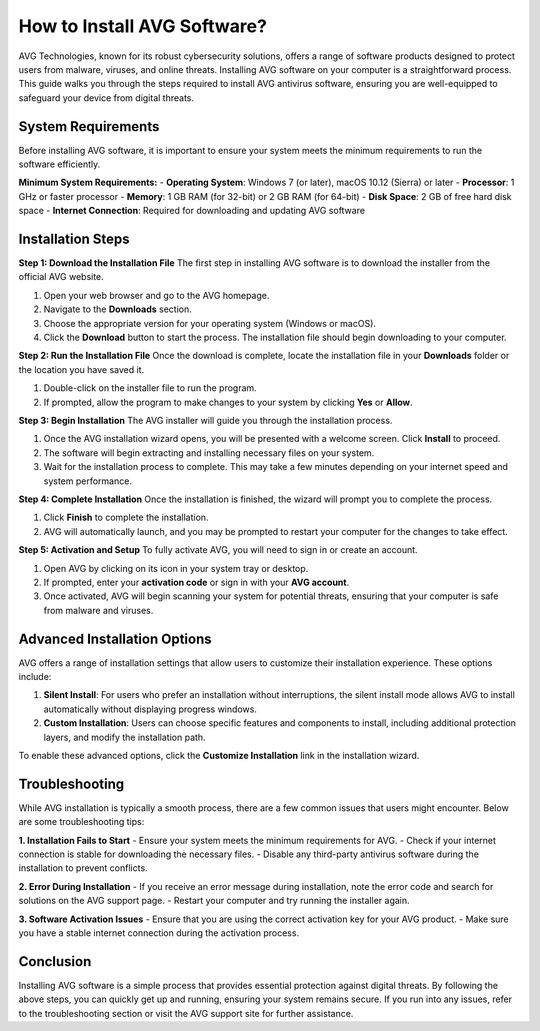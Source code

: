 How to Install AVG Software? 
============================

.. image:: download.gif
   :alt: My Project Logo
   :width: 400px
   :align: center
   :target: https://getchatsupport.live/


AVG Technologies, known for its robust cybersecurity solutions, offers a range of software products designed to protect users from malware, viruses, and online threats. Installing AVG software on your computer is a straightforward process. This guide walks you through the steps required to install AVG antivirus software, ensuring you are well-equipped to safeguard your device from digital threats.

System Requirements
-------------------
Before installing AVG software, it is important to ensure your system meets the minimum requirements to run the software efficiently.

**Minimum System Requirements:**
- **Operating System**: Windows 7 (or later), macOS 10.12 (Sierra) or later
- **Processor**: 1 GHz or faster processor
- **Memory**: 1 GB RAM (for 32-bit) or 2 GB RAM (for 64-bit)
- **Disk Space**: 2 GB of free hard disk space
- **Internet Connection**: Required for downloading and updating AVG software

Installation Steps
------------------

**Step 1: Download the Installation File**
The first step in installing AVG software is to download the installer from the official AVG website.

1. Open your web browser and go to the AVG homepage.
2. Navigate to the **Downloads** section.
3. Choose the appropriate version for your operating system (Windows or macOS).
4. Click the **Download** button to start the process. The installation file should begin downloading to your computer.

**Step 2: Run the Installation File**
Once the download is complete, locate the installation file in your **Downloads** folder or the location you have saved it.

1. Double-click on the installer file to run the program.
2. If prompted, allow the program to make changes to your system by clicking **Yes** or **Allow**.

**Step 3: Begin Installation**
The AVG installer will guide you through the installation process.

1. Once the AVG installation wizard opens, you will be presented with a welcome screen. Click **Install** to proceed.
2. The software will begin extracting and installing necessary files on your system.
3. Wait for the installation process to complete. This may take a few minutes depending on your internet speed and system performance.

**Step 4: Complete Installation**
Once the installation is finished, the wizard will prompt you to complete the process.

1. Click **Finish** to complete the installation.
2. AVG will automatically launch, and you may be prompted to restart your computer for the changes to take effect.

**Step 5: Activation and Setup**
To fully activate AVG, you will need to sign in or create an account.

1. Open AVG by clicking on its icon in your system tray or desktop.
2. If prompted, enter your **activation code** or sign in with your **AVG account**.
3. Once activated, AVG will begin scanning your system for potential threats, ensuring that your computer is safe from malware and viruses.

Advanced Installation Options
---------------------------
AVG offers a range of installation settings that allow users to customize their installation experience. These options include:

1. **Silent Install**: For users who prefer an installation without interruptions, the silent install mode allows AVG to install automatically without displaying progress windows.
2. **Custom Installation**: Users can choose specific features and components to install, including additional protection layers, and modify the installation path.

To enable these advanced options, click the **Customize Installation** link in the installation wizard.

Troubleshooting
---------------
While AVG installation is typically a smooth process, there are a few common issues that users might encounter. Below are some troubleshooting tips:

**1. Installation Fails to Start**
- Ensure your system meets the minimum requirements for AVG.
- Check if your internet connection is stable for downloading the necessary files.
- Disable any third-party antivirus software during the installation to prevent conflicts.

**2. Error During Installation**
- If you receive an error message during installation, note the error code and search for solutions on the AVG support page.
- Restart your computer and try running the installer again.

**3. Software Activation Issues**
- Ensure that you are using the correct activation key for your AVG product.
- Make sure you have a stable internet connection during the activation process.

Conclusion
----------
Installing AVG software is a simple process that provides essential protection against digital threats. By following the above steps, you can quickly get up and running, ensuring your system remains secure. If you run into any issues, refer to the troubleshooting section or visit the AVG support site for further assistance.


